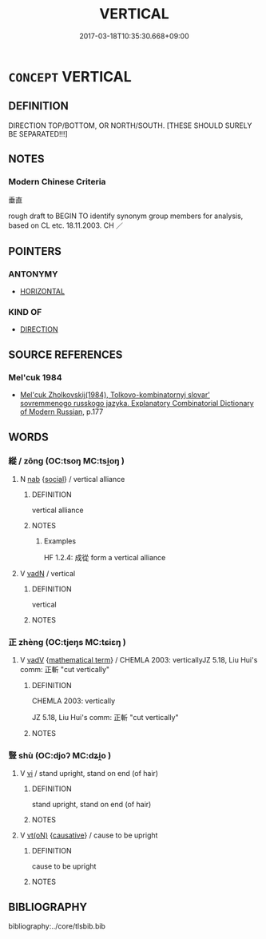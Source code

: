 # -*- mode: mandoku-tls-view -*-
#+TITLE: VERTICAL
#+DATE: 2017-03-18T10:35:30.668+09:00        
#+STARTUP: content
* =CONCEPT= VERTICAL
:PROPERTIES:
:CUSTOM_ID: uuid-cf6bfb0d-e1aa-41f4-99a1-b17a35c10545
:TR_ZH: 垂直
:END:
** DEFINITION

DIRECTION TOP/BOTTOM, OR NORTH/SOUTH. [THESE SHOULD SURELY BE SEPARATED!!!]

** NOTES

*** Modern Chinese Criteria
垂直

rough draft to BEGIN TO identify synonym group members for analysis, based on CL etc. 18.11.2003. CH ／

** POINTERS
*** ANTONYMY
 - [[tls:concept:HORIZONTAL][HORIZONTAL]]

*** KIND OF
 - [[tls:concept:DIRECTION][DIRECTION]]

** SOURCE REFERENCES
*** Mel'cuk 1984
 - [[cite:MEL'CUK-1984][Mel'cuk Zholkovskij(1984), Tolkovo-kombinatornyj slovar' sovremmenogo russkogo jazyka. Explanatory Combinatorial Dictionary of Modern Russian]], p.177

** WORDS
   :PROPERTIES:
   :VISIBILITY: children
   :END:
*** 縱  /  zōng (OC:tsoŋ MC:tsi̯oŋ )
:PROPERTIES:
:CUSTOM_ID: uuid-c588093d-c54f-4345-aec5-3faf8eea0dfc
:Char+: 從(60,8/11) 
:Char+: 縱(120,11/17) 
:GY_IDS+: uuid-f122ed33-efc0-4d38-8cde-8cf159f2deef
:PY+: zōng     
:OC+: tsoŋ     
:MC+: tsi̯oŋ     
:END: 
**** N [[tls:syn-func::#uuid-76be1df4-3d73-4e5f-bbc2-729542645bc8][nab]] {[[tls:sem-feat::#uuid-2ef405b2-627b-4f29-940b-848d5428e30e][social]]} / vertical alliance
:PROPERTIES:
:CUSTOM_ID: uuid-50200eea-0ebe-4dcf-8970-cdfec51951bf
:WARRING-STATES-CURRENCY: 3
:END:
****** DEFINITION

vertical alliance

****** NOTES

******* Examples
HF 1.2.4: 成從 form a vertical alliance

**** V [[tls:syn-func::#uuid-fed035db-e7bd-4d23-bd05-9698b26e38f9][vadN]] / vertical
:PROPERTIES:
:CUSTOM_ID: uuid-73b89604-ea51-406b-bea3-3c2fde7f38fb
:WARRING-STATES-CURRENCY: 3
:END:
****** DEFINITION

vertical

****** NOTES

*** 正 zhèng (OC:tjeŋs MC:tɕiɛŋ )
:PROPERTIES:
:CUSTOM_ID: uuid-ae405b07-90fb-4e4c-adae-25761bd5588a
:Char+: 正(77,1/5) 
:GY_IDS+: uuid-c999ab91-bd63-4c68-8ac7-a4806975fe85
:PY+: zhèng     
:OC+: tjeŋs     
:MC+: tɕiɛŋ     
:END: 
**** V [[tls:syn-func::#uuid-2a0ded86-3b04-4488-bb7a-3efccfa35844][vadV]] {[[tls:sem-feat::#uuid-b110bae1-02d5-4c66-ad13-7c04b3ee3ad9][mathematical term]]} / CHEMLA 2003: verticallyJZ 5.18, Liu Hui's comm: 正斬 "cut vertically"
:PROPERTIES:
:CUSTOM_ID: uuid-daff58b9-7aa4-4912-bc5c-b7400b60f8af
:END:
****** DEFINITION

CHEMLA 2003: vertically

JZ 5.18, Liu Hui's comm: 正斬 "cut vertically"

****** NOTES

*** 豎 shù (OC:djoʔ MC:dʑi̯o )
:PROPERTIES:
:CUSTOM_ID: uuid-7813aa34-2380-4aac-a255-521d8d4c6d86
:Char+: 豎(151,8/15) 
:GY_IDS+: uuid-c8ed2de3-e7f9-46dc-a82d-09e5e4f04656
:PY+: shù     
:OC+: djoʔ     
:MC+: dʑi̯o     
:END: 
**** V [[tls:syn-func::#uuid-c20780b3-41f9-491b-bb61-a269c1c4b48f][vi]] / stand upright, stand on end (of hair)
:PROPERTIES:
:CUSTOM_ID: uuid-6a29a7b4-a79c-4e2e-b16b-fc1773d38a67
:END:
****** DEFINITION

stand upright, stand on end (of hair)

****** NOTES

**** V [[tls:syn-func::#uuid-e64a7a95-b54b-4c94-9d6d-f55dbf079701][vt(oN)]] {[[tls:sem-feat::#uuid-fac754df-5669-4052-9dda-6244f229371f][causative]]} / cause to be upright
:PROPERTIES:
:CUSTOM_ID: uuid-9c43e9a3-0314-4056-ae0d-c0467d6b2333
:END:
****** DEFINITION

cause to be upright

****** NOTES

** BIBLIOGRAPHY
bibliography:../core/tlsbib.bib
